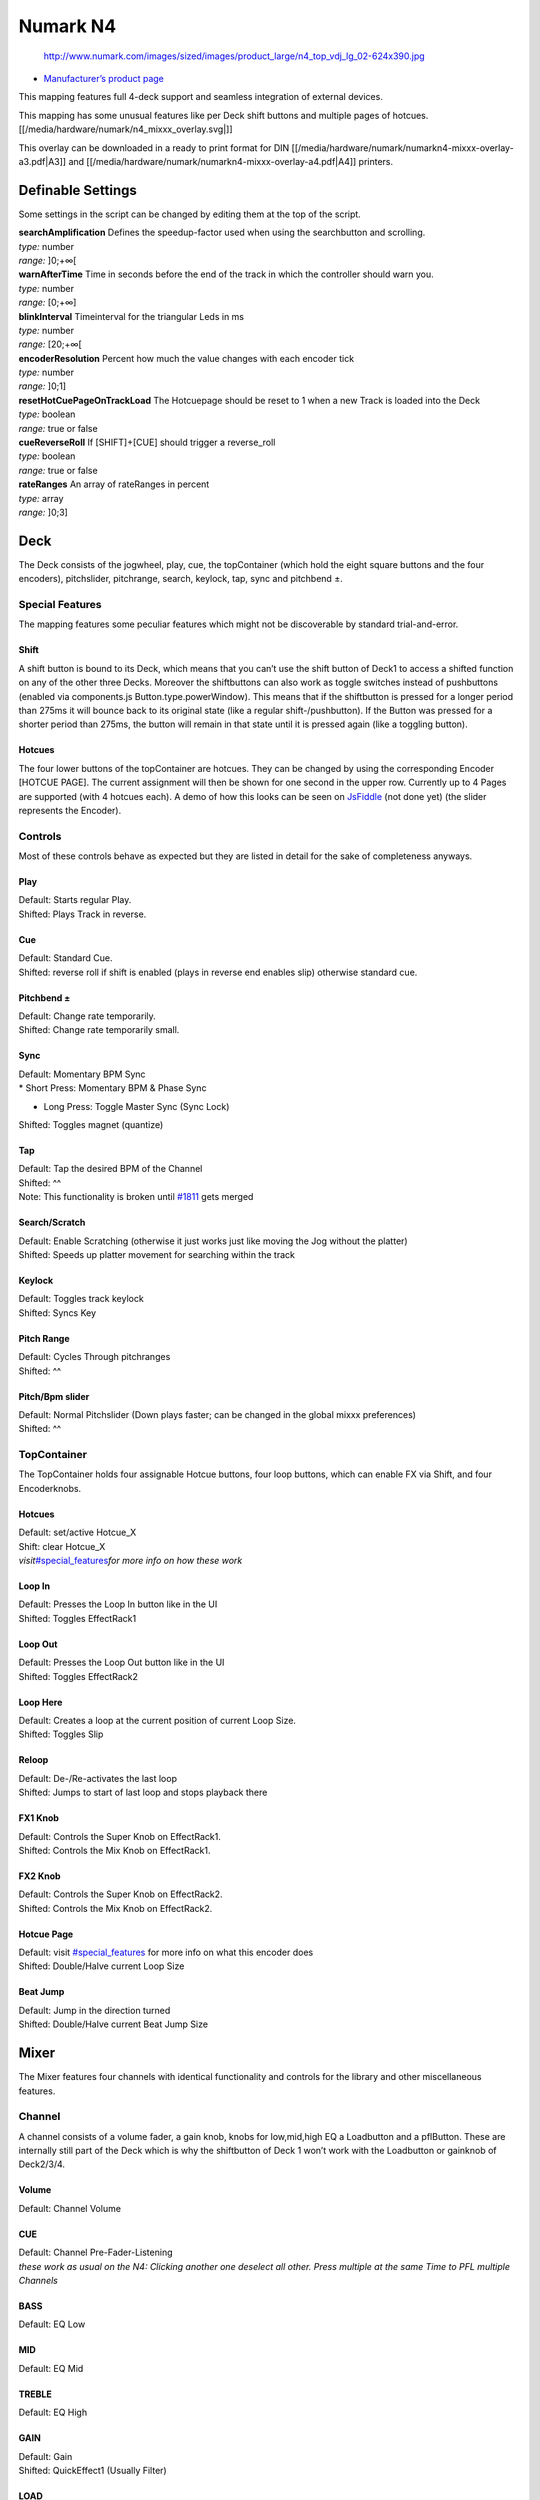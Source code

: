 Numark N4
=========

.. figure:: http://www.numark.com/images/sized/images/product_large/n4_top_vdj_lg_02-624x390.jpg
   :alt: http://www.numark.com/images/sized/images/product_large/n4_top_vdj_lg_02-624x390.jpg

   http://www.numark.com/images/sized/images/product_large/n4_top_vdj_lg_02-624x390.jpg

-  `Manufacturer’s product page <http://www.numark.com/product/n4>`__

This mapping features full 4-deck support and seamless integration of external devices.

This mapping has some unusual features like per Deck shift buttons and multiple pages of hotcues. [[/media/hardware/numark/n4_mixxx_overlay.svg|]]

This overlay can be downloaded in a ready to print format for DIN [[/media/hardware/numark/numarkn4-mixxx-overlay-a3.pdf|A3]] and [[/media/hardware/numark/numarkn4-mixxx-overlay-a4.pdf|A4]] printers.

Definable Settings
------------------

Some settings in the script can be changed by editing them at the top of the script.

| **searchAmplification** Defines the speedup-factor used when using the searchbutton and scrolling.
| *type:* number
| *range:* ]0;+∞[

| **warnAfterTime** Time in seconds before the end of the track in which the controller should warn you.
| *type:* number
| *range:* [0;+∞]

| **blinkInterval** Timeinterval for the triangular Leds in ms
| *type:* number
| *range:* [20;+∞[

| **encoderResolution** Percent how much the value changes with each encoder tick
| *type:* number
| *range:* ]0;1]

| **resetHotCuePageOnTrackLoad** The Hotcuepage should be reset to 1 when a new Track is loaded into the Deck
| *type:* boolean
| *range:* true or false

| **cueReverseRoll** If [SHIFT]+[CUE] should trigger a reverse_roll
| *type:* boolean
| *range:* true or false

| **rateRanges** An array of rateRanges in percent
| *type:* array
| *range:* ]0;3]

Deck
----

The Deck consists of the jogwheel, play, cue, the topContainer (which hold the eight square buttons and the four encoders), pitchslider, pitchrange, search, keylock, tap, sync and pitchbend ±.

Special Features
~~~~~~~~~~~~~~~~

The mapping features some peculiar features which might not be discoverable by standard trial-and-error.

Shift
^^^^^

A shift button is bound to its Deck, which means that you can’t use the shift button of Deck1 to access a shifted function on any of the other three Decks. Moreover the shiftbuttons can also work as
toggle switches instead of pushbuttons (enabled via components.js Button.type.powerWindow). This means that if the shiftbutton is pressed for a longer period than 275ms it will bounce back to its
original state (like a regular shift-/pushbutton). If the Button was pressed for a shorter period than 275ms, the button will remain in that state until it is pressed again (like a toggling button).

Hotcues
^^^^^^^

The four lower buttons of the topContainer are hotcues. They can be changed by using the corresponding Encoder [HOTCUE PAGE]. The current assignment will then be shown for one second in the upper row.
Currently up to 4 Pages are supported (with 4 hotcues each). A demo of how this looks can be seen on `JsFiddle <https://jsfiddle.net/Swiftb0y/q9zbgvxj/1/>`__ (not done yet) (the slider represents the
Encoder).

Controls
~~~~~~~~

Most of these controls behave as expected but they are listed in detail for the sake of completeness anyways.

Play
^^^^

| Default: Starts regular Play.
| Shifted: Plays Track in reverse.

Cue
^^^

| Default: Standard Cue.
| Shifted: reverse roll if shift is enabled (plays in reverse end enables slip) otherwise standard cue.

Pitchbend ±
^^^^^^^^^^^

| Default: Change rate temporarily.
| Shifted: Change rate temporarily small.

Sync
^^^^

| Default: Momentary BPM Sync
| \* Short Press: Momentary BPM & Phase Sync

-  Long Press: Toggle Master Sync (Sync Lock)

Shifted: Toggles magnet (quantize)

Tap
^^^

| Default: Tap the desired BPM of the Channel
| Shifted: ^^
| Note: This functionality is broken until `#1811 <https://github.com/mixxxdj/mixxx/pull/1811>`__ gets merged

Search/Scratch
^^^^^^^^^^^^^^

| Default: Enable Scratching (otherwise it just works just like moving the Jog without the platter)
| Shifted: Speeds up platter movement for searching within the track

Keylock
^^^^^^^

| Default: Toggles track keylock
| Shifted: Syncs Key

Pitch Range
^^^^^^^^^^^

| Default: Cycles Through pitchranges
| Shifted: ^^

Pitch/Bpm slider
^^^^^^^^^^^^^^^^

| Default: Normal Pitchslider (Down plays faster; can be changed in the global mixxx preferences)
| Shifted: ^^

TopContainer
~~~~~~~~~~~~

The TopContainer holds four assignable Hotcue buttons, four loop buttons, which can enable FX via Shift, and four Encoderknobs.

.. _hotcues-1:

Hotcues
^^^^^^^

| Default: set/active Hotcue_X
| Shift: clear Hotcue_X
| *visit*\ `#special_features <#special_features>`__\ *for more info on how these work*

Loop In
^^^^^^^

| Default: Presses the Loop In button like in the UI
| Shifted: Toggles EffectRack1

Loop Out
^^^^^^^^

| Default: Presses the Loop Out button like in the UI
| Shifted: Toggles EffectRack2

Loop Here
^^^^^^^^^

| Default: Creates a loop at the current position of current Loop Size.
| Shifted: Toggles Slip

Reloop
^^^^^^

| Default: De-/Re-activates the last loop
| Shifted: Jumps to start of last loop and stops playback there

FX1 Knob
^^^^^^^^

| Default: Controls the Super Knob on EffectRack1.
| Shifted: Controls the Mix Knob on EffectRack1.

FX2 Knob
^^^^^^^^

| Default: Controls the Super Knob on EffectRack2.
| Shifted: Controls the Mix Knob on EffectRack2.

Hotcue Page
^^^^^^^^^^^

| Default: visit `#special_features <#special_features>`__ for more info on what this encoder does
| Shifted: Double/Halve current Loop Size

Beat Jump
^^^^^^^^^

| Default: Jump in the direction turned
| Shifted: Double/Halve current Beat Jump Size

Mixer
-----

The Mixer features four channels with identical functionality and controls for the library and other miscellaneous features.

Channel
~~~~~~~

A channel consists of a volume fader, a gain knob, knobs for low,mid,high EQ a Loadbutton and a pflButton. These are internally still part of the Deck which is why the shiftbutton of Deck 1 won’t work
with the Loadbutton or gainknob of Deck2/3/4.

Volume
^^^^^^

Default: Channel Volume

.. _cue-1:

CUE
^^^

| Default: Channel Pre-Fader-Listening
| *these work as usual on the N4: Clicking another one deselect all other.
  Press multiple at the same Time to PFL multiple Channels*

BASS
^^^^

Default: EQ Low

MID
^^^

Default: EQ Mid

TREBLE
^^^^^^

Default: EQ High

GAIN
^^^^

| Default: Gain
| Shifted: QuickEffect1 (Usually Filter)

LOAD
^^^^

| Default: Load Track into Deck
| Shifted: Eject Track from Deck

Library
~~~~~~~

The Library is managed via the Library Encoder. **Any** shiftbutton can be used to access shift functionanly

Turn
^^^^

| Default: Move Library Cursor Vertically
| Shifted: Move Focus between panes
| *sometimes the focus is stuck somewhere (eg when using the searchbox) and is only recoverable with user intervention via a pointing device.*

| **Button** Default: Open/Close Folder / Load Item into first available Deck (Context-dependent)
| Shift: Maximize Library

Miscellaneous
~~~~~~~~~~~~~

Crossfader
^^^^^^^^^^

The Crossfader and its assignment buttons are integrated seamlessly with Mixxx.

Line/PC Input Source
^^^^^^^^^^^^^^^^^^^^

Function as expected: Mutes the corresponding Deck in Mixxx if set to Line.

Crossfader Contour
^^^^^^^^^^^^^^^^^^

Normal: Uses the crossfader parameters that were present when the mapping was loaded Scratch: Uses Scratch typical parameters for hard cuts

Cue-Master Mix
^^^^^^^^^^^^^^

Doesn’t manipulate the mixxx controls. Make sure the head gain is not zero and the mix is set to 100% PFL

Cue Volume
^^^^^^^^^^

Make sure its high enough within mixxx

Booth/Gain Volume
^^^^^^^^^^^^^^^^^

Behaves as espected (but doesn’t manipulate any mixxx controls).

